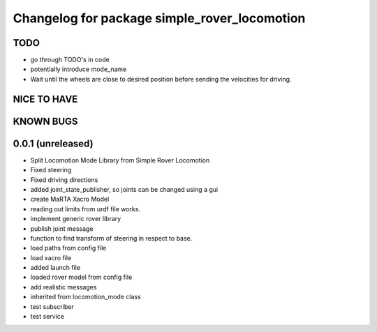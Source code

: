 ^^^^^^^^^^^^^^^^^^^^^^^^^^^^^^^^^^^^^^^^^^^^^
Changelog for package simple_rover_locomotion
^^^^^^^^^^^^^^^^^^^^^^^^^^^^^^^^^^^^^^^^^^^^^

TODO
----
* go through TODO's in code
* potentially introduce mode_name
* Wait until the wheels are close to desired position before sending the velocities for driving.

NICE TO HAVE
------------

KNOWN BUGS
----------


0.0.1 (unreleased)
------------------
* Split Locomotion Mode Library from Simple Rover Locomotion
* Fixed steering
* Fixed driving directions
* added joint_state_publisher, so joints can be changed using a gui
* create MaRTA Xacro Model
* reading out limits from urdf file works.
* implement generic rover library
* publish joint message
* function to find transform of steering in respect to base.
* load paths from config file
* load xacro file
* added launch file
* loaded rover model from config file
* add realistic messages
* inherited from locomotion_mode class
* test subscriber
* test service